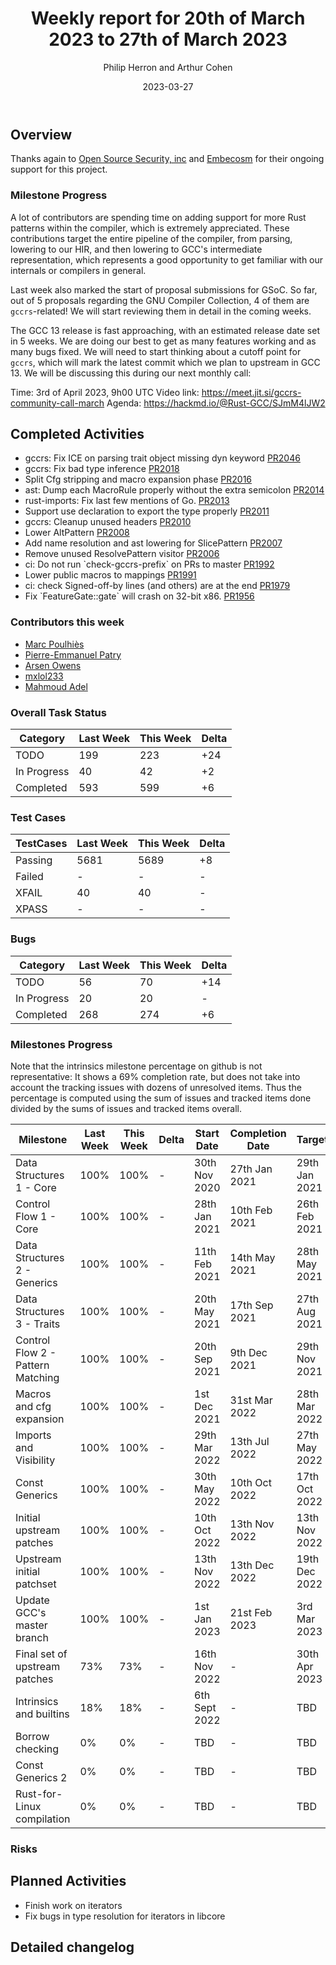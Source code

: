 #+title:  Weekly report for 20th of March 2023 to 27th of March 2023
#+author: Philip Herron and Arthur Cohen
#+date:   2023-03-27

** Overview

Thanks again to [[https://opensrcsec.com/][Open Source Security, inc]] and [[https://www.embecosm.com/][Embecosm]] for their ongoing support for this project.

*** Milestone Progress

A lot of contributors are spending time on adding support for more Rust patterns within the compiler, which is extremely appreciated.
These contributions target the entire pipeline of the compiler, from parsing, lowering to our HIR, and then lowering to GCC's intermediate representation, which represents a good opportunity to get familiar with our internals or compilers in general.

Last week also marked the start of proposal submissions for GSoC. So far, out of 5 proposals regarding the GNU Compiler Collection, 4 of them are ~gccrs~-related!
We will start reviewing them in detail in the coming weeks.

The GCC 13 release is fast approaching, with an estimated release date set in 5 weeks. We are doing our best to get as many features working and as many bugs fixed. We will need to start thinking about a cutoff point for ~gccrs~, which will mark the latest commit which we plan to upstream in GCC 13.
We will be discussing this during our next monthly call:

Time: 3rd of April 2023, 9h00 UTC
Video link: https://meet.jit.si/gccrs-community-call-march
Agenda: https://hackmd.io/@Rust-GCC/SJmM4lJW2

** Completed Activities

- gccrs: Fix ICE on parsing trait object missing dyn keyword [[https://github.com/rust-gcc/gccrs/pull/2046][PR2046]]
- gccrs: Fix bad type inference [[https://github.com/rust-gcc/gccrs/pull/2018][PR2018]]
- Split Cfg stripping and macro expansion phase [[https://github.com/rust-gcc/gccrs/pull/2016][PR2016]]
- ast: Dump each MacroRule properly without the extra semicolon [[https://github.com/rust-gcc/gccrs/pull/2014][PR2014]]
- rust-imports: Fix last few mentions of Go. [[https://github.com/rust-gcc/gccrs/pull/2013][PR2013]]
- Support use declaration to export the type properly [[https://github.com/rust-gcc/gccrs/pull/2011][PR2011]]
- gccrs: Cleanup unused headers [[https://github.com/rust-gcc/gccrs/pull/2010][PR2010]]
- Lower AltPattern [[https://github.com/rust-gcc/gccrs/pull/2008][PR2008]]
- Add name resolution and ast lowering for SlicePattern [[https://github.com/rust-gcc/gccrs/pull/2007][PR2007]]
- Remove unused ResolvePattern visitor [[https://github.com/rust-gcc/gccrs/pull/2006][PR2006]]
- ci: Do not run `check-gccrs-prefix` on PRs to master [[https://github.com/rust-gcc/gccrs/pull/1992][PR1992]]
- Lower public macros to mappings [[https://github.com/rust-gcc/gccrs/pull/1991][PR1991]]
- ci: check Signed-off-by lines (and others) are at the end [[https://github.com/rust-gcc/gccrs/pull/1979][PR1979]]
- Fix `FeatureGate::gate` will crash on 32-bit x86. [[https://github.com/rust-gcc/gccrs/pull/1956][PR1956]]

*** Contributors this week

- [[https://github.com/dkm][Marc Poulhiès]]
- [[https://github.com/P-E-P][Pierre-Emmanuel Patry]]
- [[https://github.com/powerboat9][Arsen Owens]]
- [[https://github.com/TuringKi][mxlol233]]
- [[https://github.com/goar5670][Mahmoud Adel]]

*** Overall Task Status

| Category    | Last Week | This Week | Delta |
|-------------+-----------+-----------+-------|
| TODO        |       199 |       223 |   +24 |
| In Progress |        40 |        42 |    +2 |
| Completed   |       593 |       599 |    +6 |

*** Test Cases

| TestCases | Last Week | This Week | Delta |
|-----------+-----------+-----------+-------|
| Passing   |   5681    |  5689     |    +8 |
| Failed    |   -       |  -        |     - |
| XFAIL     |   40      |  40       |     - |
| XPASS     |   -       |  -        |     - |

*** Bugs

| Category    | Last Week | This Week | Delta |
|-------------+-----------+-----------+-------|
| TODO        |        56 |        70 |   +14 |
| In Progress |        20 |        20 |     - |
| Completed   |       268 |       274 |    +6 |

*** Milestones Progress

Note that the intrinsics milestone percentage on github is not representative: It shows a 69% completion rate, but does not take into account the tracking issues with dozens of unresolved items.
Thus the percentage is computed using the sum of issues and tracked items done divided by the sums of issues and tracked items overall.

| Milestone                         | Last Week | This Week | Delta | Start Date    | Completion Date | Target        |
|-----------------------------------+-----------+-----------+-------+---------------+-----------------+---------------|
| Data Structures 1 - Core          |      100% |      100% | -     | 30th Nov 2020 | 27th Jan 2021   | 29th Jan 2021 |
| Control Flow 1 - Core             |      100% |      100% | -     | 28th Jan 2021 | 10th Feb 2021   | 26th Feb 2021 |
| Data Structures 2 - Generics      |      100% |      100% | -     | 11th Feb 2021 | 14th May 2021   | 28th May 2021 |
| Data Structures 3 - Traits        |      100% |      100% | -     | 20th May 2021 | 17th Sep 2021   | 27th Aug 2021 |
| Control Flow 2 - Pattern Matching |      100% |      100% | -     | 20th Sep 2021 |  9th Dec 2021   | 29th Nov 2021 |
| Macros and cfg expansion          |      100% |      100% | -     |  1st Dec 2021 | 31st Mar 2022   | 28th Mar 2022 |
| Imports and Visibility            |      100% |      100% | -     | 29th Mar 2022 | 13th Jul 2022   | 27th May 2022 |
| Const Generics                    |      100% |      100% | -     | 30th May 2022 | 10th Oct 2022   | 17th Oct 2022 |
| Initial upstream patches          |      100% |      100% | -     | 10th Oct 2022 | 13th Nov 2022   | 13th Nov 2022 |
| Upstream initial patchset         |      100% |      100% | -     | 13th Nov 2022 | 13th Dec 2022   | 19th Dec 2022 |
| Update GCC's master branch        |      100% |      100% | -     |  1st Jan 2023 | 21st Feb 2023   |  3rd Mar 2023 |
| Final set of upstream patches     |       73% |       73% | -     | 16th Nov 2022 | -               | 30th Apr 2023 |
| Intrinsics and builtins           |       18% |       18% | -     | 6th Sept 2022 | -               | TBD           |
| Borrow checking                   |        0% |        0% | -     | TBD           | -               | TBD           |
| Const Generics 2                  |        0% |        0% | -     | TBD           | -               | TBD           |
| Rust-for-Linux compilation        |        0% |        0% | -     | TBD           | -               | TBD           |

*** Risks

** Planned Activities

- Finish work on iterators
- Fix bugs in type resolution for iterators in libcore

** Detailed changelog
